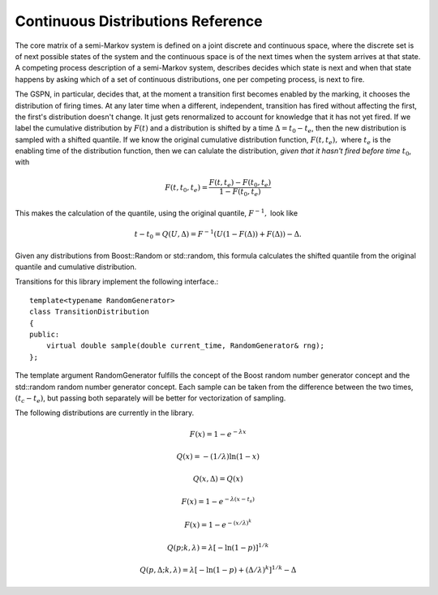 ==================================
Continuous Distributions Reference
==================================

The core matrix of a semi-Markov system is defined on a joint
discrete and continuous space, where the discrete set is of
next possible states of the system and the continuous space
is of the next times when the system arrives at that state.
A competing process description of a semi-Markov system,
describes decides which state is next and when that state
happens by asking which of a set of continuous distributions,
one per competing process, is next to fire.

The GSPN, in particular, decides that, at the moment a transition
first becomes enabled by the marking, it chooses the distribution
of firing times. At any later time when a different, independent,
transition has fired without affecting the first, the first's
distribution doesn't change. It just gets renormalized to account
for knowledge that it has not yet fired. If we label the 
cumulative distribution by :math:`F(t)` and a distribution is shifted
by a time :math:`\Delta=t_0-t_e`, then the new distribution is
sampled with a shifted quantile. If we know the original cumulative
distribution function, :math:`F(t,t_e),` where :math:`t_e` is the
enabling time of the distribution function, then we can calulate
the distribution, *given that it hasn't fired before time* :math:`t_0`,
with

.. math::

  F(t, t_0, t_e)=\frac{F(t,t_e)-F(t_0,t_e)}{1-F(t_0,t_e)}

This makes the calculation of the quantile, using the original
quantile, :math:`F^{-1},` look like

.. math::

  t-t_0=Q(U,\Delta)=F^{-1}(U(1-F(\Delta))+F(\Delta))-\Delta.

Given any distributions from Boost::Random or std::random, this
formula calculates the shifted quantile from the original quantile
and cumulative distribution.

Transitions for this library implement the following interface.::

   template<typename RandomGenerator>
   class TransitionDistribution
   {
   public:
       virtual double sample(double current_time, RandomGenerator& rng);
   };

The template argument RandomGenerator fulfills the concept of the Boost
random number generator concept and the std::random random number
generator concept.
Each sample can be taken from the difference between the two times,
:math:`(t_c-t_e)`, but passing both separately will be better for vectorization
of sampling.

The following distributions are currently in the library.

.. cpp:class:: afidd::smv::ExponentialDistribution<RandomNumberGenerator>

   The `exponential distribution <http://en.wikipedia.org/wiki/Exponential_distribution>`_
   is the classic Markovian distribution. The cumulative
   distribution and quantile are defined as the following.

.. math::

  F(x) = 1-e^{-λx}

  Q(x) = -(1/\lambda)\ln(1-x)

  Q(x,\Delta)=Q(x)


.. cpp:function:: afidd::smv::ExponentialDistribution::ExponentialDistribution(double lambda, double enabling_time)

   The constructor takes the parameter `lambda,` an enabling time for the
   distribution as an absolute system time.


.. cpp:class:: afidd::smv::ShiftedExponentialDistribution<RandomNumberGenerator>

   The `exponential distribution <http://en.wikipedia.org/wiki/Exponential_distribution>`_
   is the classic Markovian distribution.
   The shift is a displacement
   of the cumulative distribution function by an amount :math:`t_s.`

.. math::

     F(x) = 1-e^{-λ(x-t_s)}


.. cpp:function:: afidd::smv::ShiftedExponentialDistribution::ExponentialDistribution(double lambda, double enabling_time, double shift=0.0, double normal=1.0)

   The constructor takes the parameter `lambda,` an enabling time for the
   distribution as an absolute system time, and a normalization constant.
   If `normal` is less than one, it represents the probability that
   this distribution will fire at all. 



.. cpp:class:: afidd::smv::WeibullDistribution<RandomNumberGenerator>

   `Weibull distributions <http://en.wikipedia.org/wiki/Weibull_distribution>`_ can model either infant mortality or aging processes. Parameters
   may be defined different ways. This class uses the following
   cumulative distribution and quantile.

.. math::

      F(x)=1-e^{-\left(x/\lambda\right)^k}

      Q(p; k,\lambda)=\lambda\left[-\ln(1-p)\right]^{1/k}

      Q(p,\Delta; k,\lambda)=\lambda\left[-\ln(1-p)+\left(\Delta/\lambda\right)^k\right]^{1/k}-\Delta

.. cpp:function:: afidd::smv::WeibullDistribution::WeibullDistribution(double lambda, double k, double enabling_time, double shift, double normal=1.0)

   This creates a Weibull distribution with parameters as defined above.
   The shift moves the distribution to the right.


.. cpp:class:: afidd::smv::GammaDistribution<RandomNumberGenerator>

   This uses the Boost::Math::gamma_distribution.
   It has two parameters, shape and scale.

.. cpp:function:: afidd::smv::GammaDistribution::GammaDistribution(double alpha, double theta, double enabling_time, double shift=0.0, double normal=1.0)

   The constructor initializes the two parameters, :math:`\alpha` and :math:`\theta.` It also sets the enabling time and optional shift and normal.


.. cpp:class:: afidd::smv::PiecewiseLinearDistribution<RandomNumberGenerator>

   This distribution represents piecewise, linear, continuous distributions.
   It is an expansion on the `std::piecewise_linear_distribution` from
   the `std::random` header. The piecewise curve defines an un-normalized
   probability density function, from which the cumulative distribution
   function is calculated.

.. cpp:function:: afidd::smv::PiecewiseLinearDistribution::PiecewiseLinearDistribution( const std::vector<double>& b, const std::vector<double>& w, double enabling_time, double shift=0.0, double normal=1.0)

   The vector `b` specifies intercepts on the x-axis. The domain of the
   probability distribution function is from the first to last value of
   `b`. The weight vector, `w,` is the height of the unnormalized
   function at each point `b.` The arrays `b` and `w` must have at
   least two points and must be the same length.
   The `shift` moves the whole distribution to the right. `normal`
   is the probability that this distribution will fire at all.
